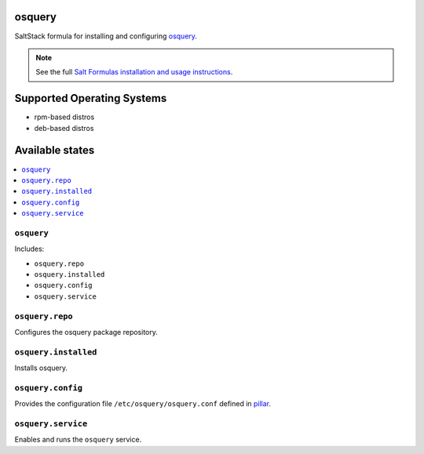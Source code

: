 osquery
=======

SaltStack formula for installing and configuring
osquery_.

.. _osquery: https://osquery.io/

.. note::

    See the full `Salt Formulas installation and usage instructions
    <http://docs.saltstack.com/en/latest/topics/development/conventions/formulas.html>`_.

Supported Operating Systems
===========================

* rpm-based distros
* deb-based distros

Available states
================

.. contents::
    :local:

``osquery``
------------------

Includes:

* ``osquery.repo``
* ``osquery.installed``
* ``osquery.config``
* ``osquery.service``

``osquery.repo``
----------------------------

Configures the osquery package repository.

``osquery.installed``
----------------------------

Installs osquery.

``osquery.config``
----------------------------

Provides the configuration file ``/etc/osquery/osquery.conf`` defined in `pillar
<pillar.example>`_.

``osquery.service``
----------------------------

Enables and runs the ``osquery`` service.


